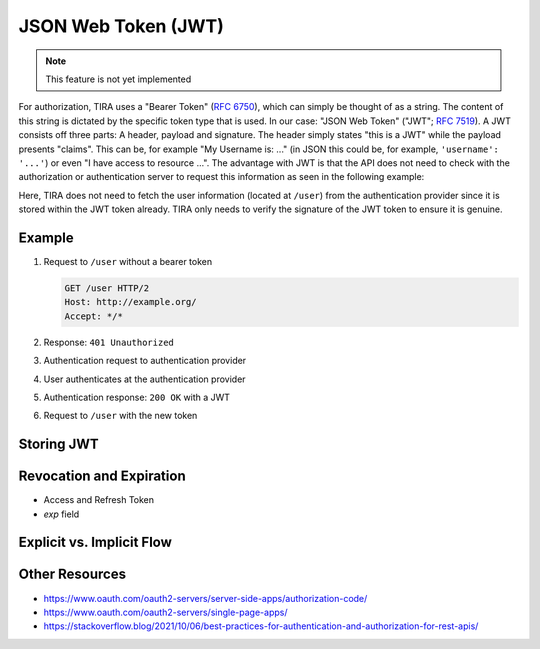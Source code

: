 JSON Web Token (JWT)
====================

.. note:: This feature is not yet implemented

For authorization, TIRA uses a "Bearer Token" (:RFC:`6750`), which can simply be thought of as a string.
The content of this string is dictated by the specific token type that is used. In our case: "JSON Web Token" ("JWT"; :RFC:`7519`). A JWT consists off three parts: A header, payload and signature. The header simply states "this is a JWT"
while the payload presents "claims". This can be, for example "My Username is: ..." (in JSON this could be, for example, ``'username': '...'``) or even "I have access to resource ...". The advantage with JWT is that the API does not need to check with the authorization or authentication server to request this information as seen in the following example:

.. uml::
   :align: center
   :caption: An unauthorized request for user information followed by a login and the same, now authorized, request. If the step ``Verify Signature`` had failed, a 401 would be returned instead of the 200. The 200 contains user information in the response body.

   @startuml
   skinparam monochrome true
   skinparam BackgroundColor #fefefe
   hide footbox

   participant Client
   participant TIRA
   participant "Auth Provider"
   actor User

   Client -> TIRA: /user
   activate TIRA
   TIRA --> Client: 401 Unauthorized
   deactivate TIRA
   Client -> "Auth Provider": Auth. Request
   activate "Auth Provider"
   "Auth Provider" <-> User: Login
   "Auth Provider" --> Client: Auth. Reponse with JWT Token
   deactivate "Auth Provider"
   Client -> TIRA: /user with JWT
   activate TIRA
   TIRA -> TIRA: Verify signature
   TIRA --> Client: 200
   deactivate TIRA

   @enduml

Here, TIRA does not need to fetch the user information (located at ``/user``) from the authentication provider since it is stored within the JWT token already. TIRA only needs to verify the signature of the JWT token to ensure it is genuine.


Example
-------
(1) Request to ``/user`` without a bearer token

    .. code:: http
    
        GET /user HTTP/2
        Host: http://example.org/
        Accept: */*
(2) Response: ``401 Unauthorized``
(3) Authentication request to authentication provider
(4) User authenticates at the authentication provider
(5) Authentication response: ``200 OK`` with a JWT
(6) Request to ``/user`` with the new token

Storing JWT
-----------

Revocation and Expiration
-------------------------
- Access and Refresh Token
- `exp` field

Explicit vs. Implicit Flow
--------------------------






Other Resources
---------------
* https://www.oauth.com/oauth2-servers/server-side-apps/authorization-code/
* https://www.oauth.com/oauth2-servers/single-page-apps/
* https://stackoverflow.blog/2021/10/06/best-practices-for-authentication-and-authorization-for-rest-apis/